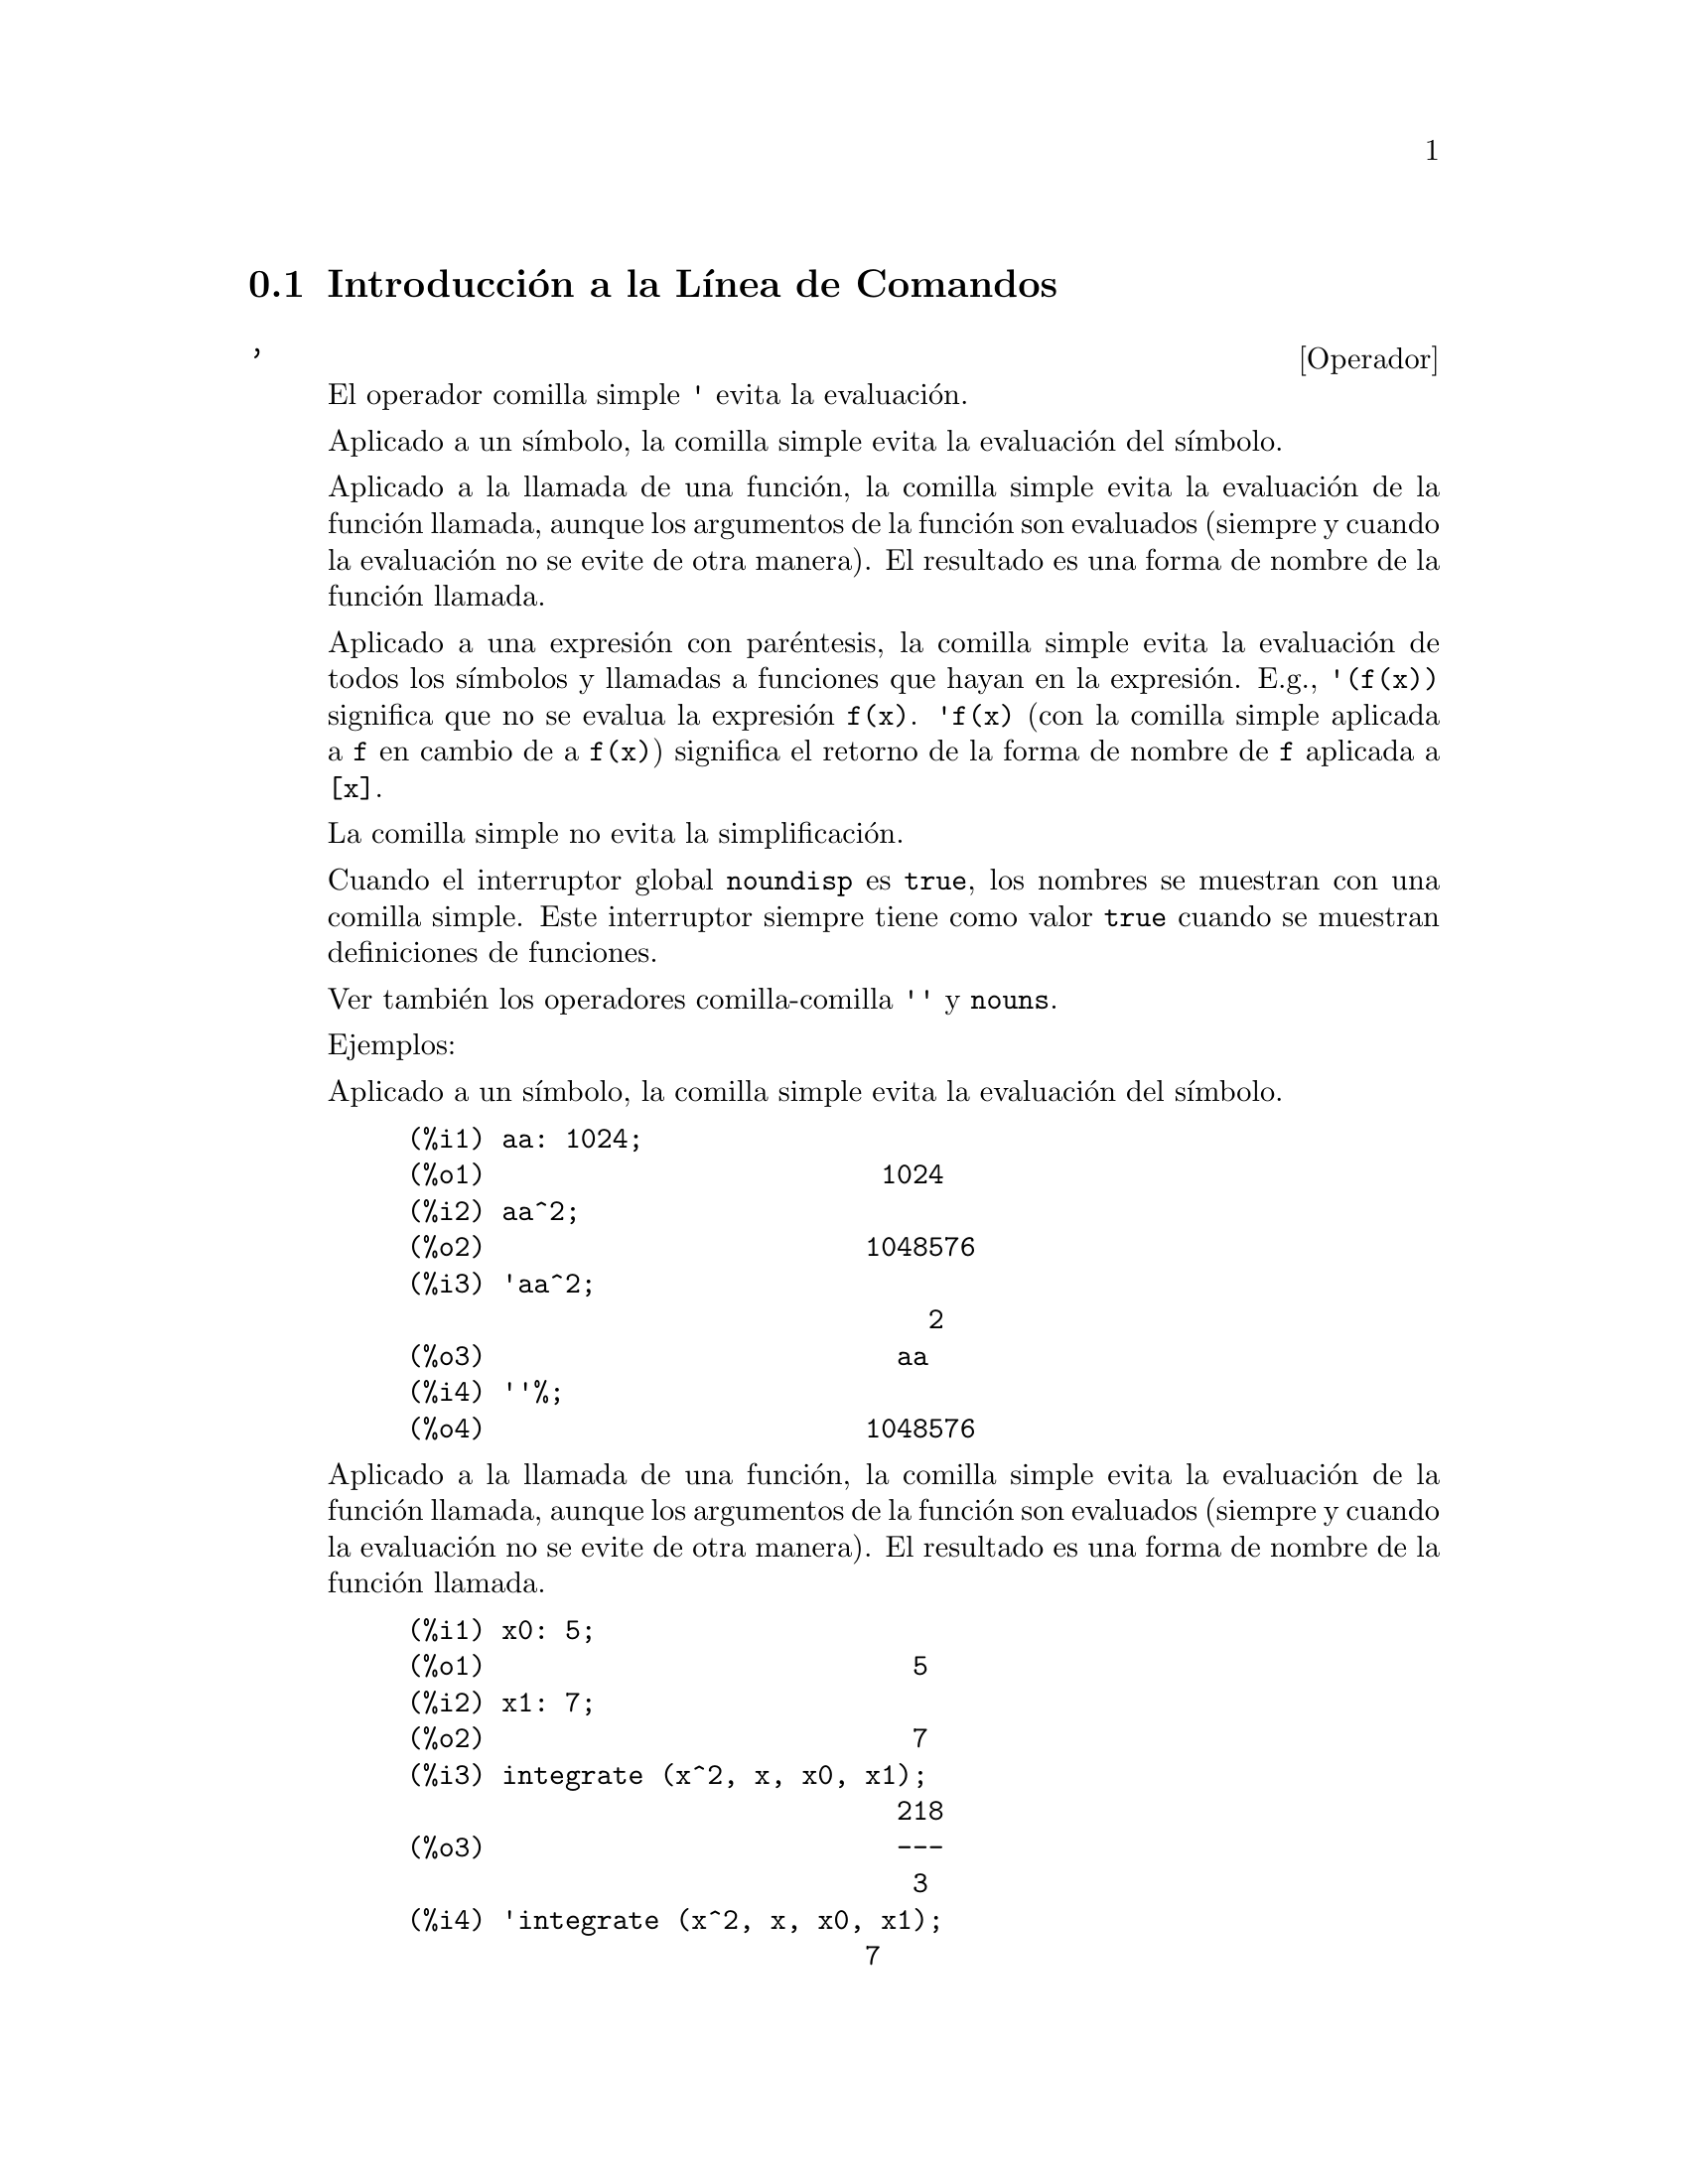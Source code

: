 @c english version 1.43
@menu
* Introducci@'on a la L@'{@dotless{i}}nea de Comandos::  
* Definiciones para  la L@'{@dotless{i}}nea de Comandos::  
@end menu

@node Introducci@'on a la L@'{@dotless{i}}nea de Comandos, Definiciones para la L@'{@dotless{i}}nea de Comandos, L@'{@dotless{i}}nea de Comandos, L@'{@dotless{i}}nea de Comandos

@section Introducci@'on a la L@'{@dotless{i}}nea de Comandos

@c NEEDS EXAMPLES
@c THIS ITEM IS VERY IMPORTANT !!

@deffn {Operador} '
@ifinfo
@fnindex Operador comilla
@end ifinfo
El operador comilla simple @code{'} evita la evaluaci@'on. 

Aplicado a un s@'{@dotless{i}}mbolo, 
la comilla simple evita la evaluaci@'on del s@'{@dotless{i}}mbolo. 

Aplicado a la llamada de una funci@'on,
la comilla simple evita la evaluaci@'on de la funci@'on llamada,
aunque los argumentos de la funci@'on son evaluados (siempre y cuando 
la evaluaci@'on no se evite de otra manera). 
El resultado es una forma de nombre de la funci@'on llamada.  

Aplicado a una expresi@'on con par@'entesis, 
la comilla simple evita la evaluaci@'on de todos los s@'{@dotless{i}}mbolos y llamadas a funciones que hayan en la expresi@'on. 
@c DUNNO IF THESE EXAMPLES ARE STILL NEEDED -- COVERED BY ITEMS UNDER "Examples"
E.g., @code{'(f(x))} significa que no se evalua la expresi@'on @code{f(x)}. 
@code{'f(x)} (con la comilla simple aplicada a @code{f} en cambio de a @code{f(x)})
significa el retorno de la forma de nombre de @code{f} aplicada a @code{[x]}. 

La comilla simple no evita la simplificaci@'on. 

Cuando el interruptor global @code{noundisp} es @code{true}, 
los nombres se muestran con una comilla simple. 
Este interruptor siempre tiene como valor @code{true} cuando 
se muestran definiciones de funciones. 

Ver tambi@'en los operadores comilla-comilla @code{''} y @code{nouns}. 

Ejemplos:

Aplicado a un s@'{@dotless{i}}mbolo, 
la comilla simple evita la evaluaci@'on del s@'{@dotless{i}}mbolo. 

@c ===beg===
@c aa: 1024;
@c aa^2;
@c 'aa^2;
@c ''%;
@c ===end===
@example
(%i1) aa: 1024;
(%o1)                         1024
(%i2) aa^2;
(%o2)                        1048576
(%i3) 'aa^2;
                                 2
(%o3)                          aa
(%i4) ''%;
(%o4)                        1048576
@end example

Aplicado a la llamada de una funci@'on,
la comilla simple evita la evaluaci@'on de la funci@'on llamada,
aunque los argumentos de la funci@'on son evaluados (siempre y cuando 
la evaluaci@'on no se evite de otra manera). 
El resultado es una forma de nombre de la funci@'on llamada.  

@c ===beg===
@c x0: 5;
@c x1: 7;
@c integrate (x^2, x, x0, x1);
@c 'integrate (x^2, x, x0, x1);
@c %, nouns;
@c ===end===
@example
(%i1) x0: 5;
(%o1)                           5
(%i2) x1: 7;
(%o2)                           7
(%i3) integrate (x^2, x, x0, x1);
                               218
(%o3)                          ---
                                3
(%i4) 'integrate (x^2, x, x0, x1);
                             7
                            /
                            [   2
(%o4)                       I  x  dx
                            ]
                            /
                             5
(%i5) %, nouns;
                               218
(%o5)                          ---
                                3
@end example

Aplicado a una expresi@'on con par@'entesis, 
la comilla simple evita la evaluaci@'on de todos los s@'{@dotless{i}}mbolos y llamadas a funciones que hayan en la expresi@'on. 

@c ===beg===
@c aa: 1024;
@c bb: 19;
@c sqrt(aa) + bb;
@c '(sqrt(aa) + bb);
@c ''%;
@c ===end===
@example
(%i1) aa: 1024;
(%o1)                         1024
(%i2) bb: 19;
(%o2)                          19
(%i3) sqrt(aa) + bb;
(%o3)                          51
(%i4) '(sqrt(aa) + bb);
(%o4)                     bb + sqrt(aa)
(%i5) ''%;
(%o5)                          51
@end example

La comilla simple no evita la simplificaci@'on. 

@c ===beg===
@c sin (17 * %pi) + cos (17 * %pi);
@c '(sin (17 * %pi) + cos (17 * %pi));
@c ===end===
@example
(%i1) sin (17 * %pi) + cos (17 * %pi);
(%o1)                          - 1
(%i2) '(sin (17 * %pi) + cos (17 * %pi));
(%o2)                          - 1
@end example

@end deffn

@deffn {Operador} "
@ifinfo
@fnindex Operador comilla-comilla
@end ifinfo
El operador comilla-comilla @code{'@w{}'} (dos comillas simples) modifica la evaluaci@'on
en las expresiones de entrada.

Aplicado a cualquier expresi@'on general @var{expr}, las dos comillas simples hacen que
el valor de @var{expr} sea sustituido por @var{expr} en la expresi@'on de entrada.

Aplicado al operador de una expresi@'on, el operador comilla-comilla hace que el operador
pase de ser un nombre a ser un verbo, a menos que ya sea un verbo.

El operador comilla-comilla es aplicado por el analizador sint@'actico de entrada;
no se almacena como una parte de la expresi@'on de entrada analizada.
Este operador se aplica siempre tan pronto como es detectado y no puede ser comentado con
una comilla simple. De esta manera, el operador comilla-comilla provoca la evaluaci@'on de
una expresi@'on cuando @'esta no estaba previsto que fuese evaluada, como en la
definici@'on de funciones, expresiones lambda y expresiones comentadas con una comilla simple
@code{'}.

El operador comilla-comilla es reconocido tanto por @code{batch} como por @code{load}.

V@'eanse tambi@'en el operador comilla simple @code{'} y @code{nouns}.

Ejemplos:

Aplicado a cualquier expresi@'on general @var{expr}, las dos comillas simples hacen que
el valor de @var{expr} sea sustituido por @var{expr} en la expresi@'on de entrada.

@c ===beg===
@c expand ((a + b)^3);
@c [_, ''_];
@c [%i1, ''%i1];
@c [aa : cc, bb : dd, cc : 17, dd : 29];
@c foo_1 (x) := aa - bb * x;
@c foo_1 (10);
@c ''%;
@c ''(foo_1 (10));
@c foo_2 (x) := ''aa - ''bb * x;
@c foo_2 (10);
@c [x0 : x1, x1 : x2, x2 : x3];
@c x0;
@c ''x0;
@c '' ''x0;
@c ===end===
@example
(%i1) expand ((a + b)^3);
                     3        2      2      3
(%o1)               b  + 3 a b  + 3 a  b + a
(%i2) [_, ''_];
                         3    3        2      2      3
(%o2)     [expand((b + a) ), b  + 3 a b  + 3 a  b + a ]
(%i3) [%i1, ''%i1];
                         3    3        2      2      3
(%o3)     [expand((b + a) ), b  + 3 a b  + 3 a  b + a ]
(%i4) [aa : cc, bb : dd, cc : 17, dd : 29];
(%o4)                   [cc, dd, 17, 29]
(%i5) foo_1 (x) := aa - bb * x;
(%o5)                 foo_1(x) := aa - bb x
(%i6) foo_1 (10);
(%o6)                      cc - 10 dd
(%i7) ''%;
(%o7)                         - 273
(%i8) ''(foo_1 (10));
(%o8)                         - 273
(%i9) foo_2 (x) := ''aa - ''bb * x;
(%o9)                 foo_2(x) := cc - dd x
(%i10) foo_2 (10);
(%o10)                        - 273
(%i11) [x0 : x1, x1 : x2, x2 : x3];
(%o11)                    [x1, x2, x3]
(%i12) x0;
(%o12)                         x1
(%i13) ''x0;
(%o13)                         x2
(%i14) '' ''x0;
(%o14)                         x3
@end example

Aplicado al operador de una expresi@'on, el operador comilla-comilla hace que el operador
pase de ser un nombre a ser un verbo, a menos que ya sea un verbo.

@c ===beg==
@c sin (1);
@c ''sin (1);
@c declare (foo, noun);
@c foo (x) := x - 1729;
@c foo (100);
@c ''foo (100);
@c ===end==
@example
(%i1) sin (1);
(%o1)                        sin(1)
(%i2) ''sin (1);
(%o2)                    0.8414709848079
(%i3) declare (foo, noun);
(%o3)                         done
(%i4) foo (x) := x - 1729;
(%o4)                 ''foo(x) := x - 1729
(%i5) foo (100);
(%o5)                       foo(100)
(%i6) ''foo (100);
(%o6)                        - 1629
@end example

El operador comilla-comilla es aplicado por el analizador sint@'actico de entrada;
no se almacena como una parte de la expresi@'on de entrada analizada.

@c ===beg===
@c [aa : bb, cc : dd, bb : 1234, dd : 5678];
@c aa + cc;
@c display (_, op (_), args (_));
@c ''(aa + cc);
@c display (_, op (_), args (_));
@c ===end===
@example
(%i1) [aa : bb, cc : dd, bb : 1234, dd : 5678];
(%o1)                 [bb, dd, 1234, 5678]
(%i2) aa + cc;
(%o2)                        dd + bb
(%i3) display (_, op (_), args (_));
                           _ = cc + aa

                         op(cc + aa) = +

                    args(cc + aa) = [cc, aa]

(%o3)                         done
(%i4) ''(aa + cc);
(%o4)                         6912
(%i5) display (_, op (_), args (_));
                           _ = dd + bb

                         op(dd + bb) = +

                    args(dd + bb) = [dd, bb]

(%o5)                         done
@end example

El operador comilla-comilla provoca la evaluaci@'on de
una expresi@'on cuando @'esta no estaba previsto que fuese evaluada, como en la
definici@'on de funciones, expresiones lambda y expresiones comentadas con una comilla simple
@code{'}.

@c ===beg===
@c foo_1a (x) := ''(integrate (log (x), x));
@c foo_1b (x) := integrate (log (x), x);
@c dispfun (foo_1a, foo_1b);
@c integrate (log (x), x);
@c foo_2a (x) := ''%;
@c foo_2b (x) := %;
@c dispfun (foo_2a, foo_2b);
@c F : lambda ([u], diff (sin (u), u));
@c G : lambda ([u], ''(diff (sin (u), u)));
@c '(sum (a[k], k, 1, 3) + sum (b[k], k, 1, 3));
@c '(''(sum (a[k], k, 1, 3)) + ''(sum (b[k], k, 1, 3)));
@c ===end===
@example
(%i1) foo_1a (x) := ''(integrate (log (x), x));
(%o1)               foo_1a(x) := x log(x) - x
(%i2) foo_1b (x) := integrate (log (x), x);
(%o2)           foo_1b(x) := integrate(log(x), x)
(%i3) dispfun (foo_1a, foo_1b);
(%t3)               foo_1a(x) := x log(x) - x

(%t4)           foo_1b(x) := integrate(log(x), x)

(%o4)                      [%t3, %t4]
(%i4) integrate (log (x), x);
(%o4)                     x log(x) - x
(%i5) foo_2a (x) := ''%;
(%o5)               foo_2a(x) := x log(x) - x
(%i6) foo_2b (x) := %;
(%o6)                    foo_2b(x) := %
(%i7) dispfun (foo_2a, foo_2b);
(%t7)               foo_2a(x) := x log(x) - x

(%t8)                    foo_2b(x) := %

(%o8)                      [%t7, %t8]
(%i8) F : lambda ([u], diff (sin (u), u));
(%o8)             lambda([u], diff(sin(u), u))
(%i9) G : lambda ([u], ''(diff (sin (u), u)));
(%o9)                  lambda([u], cos(u))
(%i10) '(sum (a[k], k, 1, 3) + sum (b[k], k, 1, 3));
(%o10)         sum(b , k, 1, 3) + sum(a , k, 1, 3)
                    k                  k
(%i11) '(''(sum (a[k], k, 1, 3)) + ''(sum (b[k], k, 1, 3)));
(%o11)             b  + a  + b  + a  + b  + a
                    3    3    2    2    1    1
@end example

@end deffn

@node Definiciones para la L@'{@dotless{i}}nea de Comandos,  , Introducci@'on a la L@'{@dotless{i}}nea de Comandos, L@'{@dotless{i}}nea de Comandos

@section Definiciones para la L@'{@dotless{i}}nea de Comandos

@c NEEDS WORK, ESPECIALLY EXAMPLES
@deffn {Funci@'on} alias (@var{new_name_1}, @var{old_name_1}, ..., @var{new_name_n}, @var{old_name_n})
provee un nombre
alternativo para una (bien sea definida por el usuario o por el sistema) funci@'on, variable, arreglo, etc. 
Cualquier n@'umero par de argumentos puede ser usado. 

@end deffn

@defvr {Variable opcional} debugmode
Valor por defecto: @code{false}

Cuando en Maxima ocurre un error, Maxima inicializar@'a el depurador si @code{debugmode} tiene el valor @code{true}. 
El usuario puede ingresar comandos para examinar la pila de llamadas, los puntos de interrupci@'on; en pocas palabras ir a trav@'es del c@'odigo de Maxima. Vea @code{debugging} para una lista de los comandos del depurador.  

Habilitando @code{debugmode} no se capturar@'an los errores tipo Lisp. 

@c DO WE WANT TO SAY MORE ABOUT DEBUGGING LISP ERRORS ???
@c I'M NOT CONVINCED WE WANT TO OPEN THAT CAN OF WORMS !!!

@end defvr

@c NEEDS CLARIFICATION
@c VERY IMPORTANT !!

@deffn {Funci@'on} ev (@var{expr}, @var{arg_1}, ..., @var{arg_n})
Evalua la expresi@'on @var{expr} en el entorno especificado
por los argumentos @var{arg_1}, ..., @var{arg_n}.
Los argumentos son interruptores (Variables Booleanas), variables de
asignaci@'on, ecuaciones y funciones. 
@code{ev} retorna el resultado (otra expresi@'on) de la evaluaci@'on. 

La evaluaci@'on se realiza por etapas, como sigue: 

@enumerate
@item
Primero se configura el entorno de acuerdo a los argumentos los
cuales pueden ser algunos o todos de la siguiente lista:  

@itemize @bullet
@item
@code{simp} causa que @var{expr} sea simplificada sin importar el valor de la variable interruptor @code{simp} la cual inhibe la simplificaci@'on cuando su valor es @code{false}. 
@item
@code{noeval} suprime la fase de evaluaci@'on de @code{ev} (Vea el paso (4) m@'as adelante). 
Esto es muy @'util en conjunci@'on con otras variables interruptor y causan en @var{expr} que sea resimplificada sin ser reevaluada. 
@item
@code{nouns} causa que la evaluaci@'on de las formas de nombre
(t@'{@dotless{i}}picamente funciones sin evaluar tales como @code{'integrate} or @code{'diff}) en @code{expr}. 
@item
@code{expand} causa expansi@'on. 
@item
@code{expand (@var{m}, @var{n})} causa expansi@'on, asignando los valores de @code{maxposex} y
@code{maxnegex} a @var{m} y @var{n}, respectivamente.
@item
@code{detout} hace que cualesquiera matrices inversas calculadas en @var{expr} conserven su determinante fuera de la inversa, en vez de que divida a cada elemento.  
@item
@code{diif} realiza todas las diferenciaciones indicadas en @var{expr}. 
@item
@code{derivlist (@var{x}, @var{y}, @var{z}, ...)} realiza s@'olo las diferenciaciones con respecto a las variables indicadas. 
@item
@code{float} provoca la conversi@'on de los n@'umeros racionales no-enteros a n@'umeros decimales de coma flotante. 
@item
@code{numer} causa que algunas funciones matem@'aticas (incluyendo potenciaci@'on) con argumentos num@'ericos sean evaluados como punto flotante. Esto causa que las variables en @var{expr} las cuales hayan sido declaradas como variables num@'ericas sean reemplazadas por sus respectivos valores. Esto tambi@'en configura la variable interruptor @code{float} a @code{true}. 
@item
@code{pred} provoca la evaluaci@'on de los predicados (expresiones las cuales se evaluan a @code{true} o @code{false}). 
@item
@code{eval} provoca una post-evaluaci@'on extra de @var{expr} (v@'ease el paso (5) m@'as adelante), pudiendo aparecer
@code{eval} varias veces; por cada aparici@'on de @code{eval}, la expresi@'on es reevaluada.
@item
@code{A}, donde @code{A} es un @'atomo declarado como una variable de tipo interruptor, (Vea @code{evflag})
causa que @code{A} tenga como valor @code{true} durante 
la evaluaci@'on de @var{expr}.  
@item
@code{V: expresion} (o alternativamente @code{V=expresion}) causa que 
@code{V} tenga el valor de @code{expresion} durante la evaluaci@'on
de @var{expr}. Notese que si @code{V} es una opci@'on Maxima, entonces
@code{expresion} se usa como su valor durante la evaluaci@'on de
@var{expr}. Si m@'as de un argumento de @code{ev} es de este 
tipo entonces el v@'{@dotless{i}}nculo se hace en paralelo. Si @code{V} es una
expresi@'on no at@'omica entonces se hace una sustituci@'on m@'as que 
un v@'{@dotless{i}}nculo.
@item
@code{F} donde @code{F}, un nombre de funci@'on, ha sido declarado para 
ser una funci@'on de evaluaci@'on (Vea @code{evfun}) causa que
@code{F} sea aplicada a @var{expr}. 
@item
Cualquier otro nombre de funci@'on (e.g., @code{sum}) causa la evaluaci@'on de las ocurrencias de esos nombres en @code{expr} como si ellos fueran
verbos. 
@item
En adici@'on de que una funci@'on ocurra en @var{expr} (digamos @code{F(x)}) puede ser definida localmente para el prop@'osito de esta evaluaci@'on 
de @var{expr} pasando @code{F(x) := expresion} como un argumento a
@code{ev}. 
@item
Si un @'atomo no mencionado anteriormente o una variable o expresi@'on 
con sub@'{@dotless{i}}ndices fueran pasadas como un argumento, esta es evaluada y
si el resultado es una ecuaci@'on o una asignaci@'on entonces el 
v@'{@dotless{i}}nculo o sustituci@'on se llevar@'a a cabo. Si el resultado es una
lista entonces los miembros de la lista tratados como si ellos fueran
argumentos adicionales pasados a @code{ev}. Esto permite que una
lista de argumentos sea pasada (e.g., @code{[X=1, Y=A**2]}) o una lista
de nombres de ecuaciones (e.g., @code{[%t1, %t2]} donde @code{%t1} y
@code{%t2} son ecuaciones) tal como lo que es retornado por 
@code{solve}. 
@end itemize

Los argumentos de @code{ev} pueden ser pasados en cualquier orden con excepci@'on de la sustituci@'on de ecuaciones las cuales son manipuladas en 
secuencia, de izquierda a derecha y las funciones de evaluaci@'on las 
cuales son compuestas, e.g., @code{ev (@var{expr}, ratsimp, realpart)}
es manipulada como @code{realpart (ratsimp (@var{expr}))}. 

Los interruptores @code{simp}, @code{numer}, @code{float} y @code{pred} 
pueden tambi@'en ser configurados localmente en una sentencia block, o
globalmente en Maxima para que su efecto permanezca hasta que
sean reconfiguradas.   

Si @var{expr} es una Expresi@'on Racional Can@'onica (CRE, por sus siglas en ingl@'es), entonces la expresi@'on retornada por @code{ev} es tambi@'en 
de tipo CRE, siempre que los interruptores @code{numer} y @code{float} no sean @code{true}. 

@item
Durante el paso (1), se fabrica una lista de las variables que no contienen sub@'{@dotless{i}}ndices que aparecen en el lado izquierdo de las ecuaciones en los
argumentos o en el valor de algunos argumentos si el valor es una ecuaci@'on. Las variables (variables que contienen sub@'{@dotless{i}}ndices las cuales no tienen asociado un arreglo de funciones como tambi@'en las variables que no contienen sub@'{@dotless{i}}ndices) en la expresi@'on @var{expr} son reemplazadas por sus valores globales, excepto por aquellos que aparezcan en esa lista. 
Usualmente, @var{expr} es s@'olo una etiqueta o un @code{%} 
(como en @code{%i2} en el ejemplo de m@'as abajo) as@'{@dotless{i}} que 
este paso simplemente recupera la expresi@'on a la que hace referencia 
la etiqueta y as@'{@dotless{i}} @code{ev} puede trabajarla. 

@item
Si algunas sustituciones son indicadas por los argumentos, ellas
ser@'an llevadas a cabo ahora. 

@item
La expresi@'on resultante es tambi@'en reevaluada (a menos que uno de 
los argumentos fuese @code{noeval}) y simplificada de acuerdo a los 
argumentos. Notese que cualquier llamada a una funci@'on en @var{expr} 
ser@'a llevada a cabo despu@'es de que las variables sean evaluadas 
en ella y que @code{ev(F(x))} pueda comportarse como @code{F(ev(x))}. 

@item
Por cada aparici@'on de @code{eval} en los argumentos, se repetir@'an los pasos (3) y (4).
@end enumerate

Ejemplos

@example
(%i1) sin(x) + cos(y) + (w+1)^2 + 'diff (sin(w), w);
                                     d                    2
(%o1)              cos(y) + sin(x) + -- (sin(w)) + (w + 1)
                                     dw
(%i2) ev (%, sin, expand, diff, x=2, y=1);
                          2
(%o2)           cos(w) + w  + 2 w + cos(1) + 1.909297426825682
@end example

Una sintaxis alternativa de alto nivel ha sido proveida para @code{ev}, 
por medio de la cual uno puede escribir solamente sus argumentos, sin 
el comando @code{ev()}. Esto es, una forma sencilla de escritura:

@example
@var{expr}, @var{arg_1}, ..., @var{arg_n}
@end example

Esto no es permitido como parte de otra 
expresi@'on , e.g., en funciones, sentencias block, etc. 

N@'otese el proceso de v@'{@dotless{i}}nculo en paralelo en el siguiente ejemplo:

@example
(%i3) programmode: false;
(%o3)                                false
(%i4) x+y, x: a+y, y: 2;
(%o4)                              y + a + 2
(%i5) 2*x - 3*y = 3$
(%i6) -3*x + 2*y = -4$
(%i7) solve ([%o5, %o6]);
Soluci@'on

                                          1
(%t7)                               y = - -
                                          5

                                         6
(%t8)                                x = -
                                         5
(%o8)                            [[%t7, %t8]]
(%i8) %o6, %o8;
(%o8)                              - 4 = - 4
(%i9) x + 1/x > gamma (1/2);
                                   1
(%o9)                          x + - > sqrt(%pi)
                                   x
(%i10) %, numer, x=1/2;
(%o10)                      2.5 > 1.772453850905516
(%i11) %, pred;
(%o11)                               true
@end example

@end deffn



@defvr {Propiedad} evflag
Cuando un s@'{@dotless{i}}mbolo @var{x} goza de la propiedad @code{evflag},
las expresiones @code{ev(@var{expr}, @var{x})} y @code{@var{expr}, @var{x}}
(en modo interactivo) equivalen a @code{ev(@var{expr}, @var{x} = true)}.
Esto es, a @var{x} se le asigna @code{true} al tiempo que se eval@'ua @var{expr}.

La expresi@'on @code{declare(@var{x}, evflag)} dota a la variable @var{x}
de la propiedad @code{evflag}.

Los interruptores que tienen la propiedad @code{evflag} son: 

@c FOLLOWING LIST CONSTRUCTED FROM LIST UNDER (prog1 '(evflag properties) ...)
@c NEAR LINE 2649 OF mlisp.lisp AT PRESENT (2004/11).
@code{algebraic},
@code{cauchysum},
@code{demoivre},
@code{dotscrules},
@code{%emode},
@code{%enumer},
@code{exponentialize},
@code{exptisolate},
@code{factorflag},
@code{float},
@code{halfangles},
@code{infeval},
@code{isolate_wrt_times},
@code{keepfloat},
@code{letrat},
@code{listarith},
@code{logabs},
@code{logarc},
@code{logexpand},
@code{lognegint},
@code{lognumer},
@code{m1pbranch},
@code{numer_pbranch},
@code{programmode},
@code{radexpand},
@code{ratalgdenom},
@code{ratfac},
@code{ratmx},
@code{ratsimpexpons},
@code{simp},
@code{simpsum},
@code{sumexpand}, y
@code{trigexpand}.

Ejemplos:

@c ===beg===
@c sin (1/2);
@c sin (1/2), float;
@c sin (1/2), float=true;
@c simp : false;
@c 1 + 1;
@c 1 + 1, simp;
@c simp : true;
@c sum (1/k^2, k, 1, inf);
@c sum (1/k^2, k, 1, inf), simpsum;
@c declare (aa, evflag);
@c if aa = true then YES else NO;
@c if aa = true then YES else NO, aa;
@c ===end===
@example
(%i1) sin (1/2);
                                 1
(%o1)                        sin(-)
                                 2
(%i2) sin (1/2), float;
(%o2)                   0.479425538604203
(%i3) sin (1/2), float=true;
(%o3)                   0.479425538604203
(%i4) simp : false;
(%o4)                         false
(%i5) 1 + 1;
(%o5)                         1 + 1
(%i6) 1 + 1, simp;
(%o6)                           2
(%i7) simp : true;
(%o7)                         true
(%i8) sum (1/k^2, k, 1, inf);
                            inf
                            ====
                            \     1
(%o8)                        >    --
                            /      2
                            ====  k
                            k = 1
(%i9) sum (1/k^2, k, 1, inf), simpsum;
                                 2
                              %pi
(%o9)                         ----
                               6
(%i10) declare (aa, evflag);
(%o10)                        done
(%i11) if aa = true then YES else NO;
(%o11)                         NO
(%i12) if aa = true then YES else NO, aa;
(%o12)                         YES
@end example
 
@end defvr

@defvr {Propiedad} evfun
Cuando la funci@'on @var{F} goza de la propiedad @code{evfun},
las expresiones @code{ev(@var{expr}, @var{F})} y @code{@var{expr}, @var{F}}
(en modo interactivo) equivalen a @code{@var{F}(ev(@var{expr}))}.

Si se especifican dos o m@'as funciones, @var{F}, @var{G}, etc., como poseedoras 
de la propiedad @code{evfun}, @'estas se aplican en el mismo orden en el que han sido 
especificadas como tales.

La expresi@'on @code{declare(@var{F}, evfun)} dota a la funci@'on  @var{F}
de la propiedad @code{evfun}.

Las funciones que tienen la propiedad @code{evfun} por defecto son: 

@c FOLLOWING LIST CONSTRUCTED FROM LIST UNDER (prog1 '(evfun properties) ...)
@c NEAR LINE 2643 IN mlisp.lisp AT PRESENT (2004/11).
@code{bfloat},
@code{factor},
@code{fullratsimp},
@code{logcontract},
@code{polarform},
@code{radcan},
@code{ratexpand},
@code{ratsimp},
@code{rectform},
@code{rootscontract},
@code{trigexpand}, y
@code{trigreduce}.

Ejemplos:

@c ===beg===
@c x^3 - 1;
@c x^3 - 1, factor;
@c factor (x^3 - 1);
@c cos(4 * x) / sin(x)^4;
@c cos(4 * x) / sin(x)^4, trigexpand;
@c cos(4 * x) / sin(x)^4, trigexpand, ratexpand;
@c ratexpand (trigexpand (cos(4 * x) / sin(x)^4));
@c declare ([F, G], evfun);
@c (aa : bb, bb : cc, cc : dd);
@c aa;
@c aa, F;
@c F (aa);
@c F (ev (aa));
@c aa, F, G;
@c G (F (ev (aa)));
@c ===end===
@example
(%i1) x^3 - 1;
                              3
(%o1)                        x  - 1
(%i2) x^3 - 1, factor;
                                2
(%o2)                 (x - 1) (x  + x + 1)
(%i3) factor (x^3 - 1);
                                2
(%o3)                 (x - 1) (x  + x + 1)
(%i4) cos(4 * x) / sin(x)^4;
                            cos(4 x)
(%o4)                       --------
                               4
                            sin (x)
(%i5) cos(4 * x) / sin(x)^4, trigexpand;
                 4           2       2         4
              sin (x) - 6 cos (x) sin (x) + cos (x)
(%o5)         -------------------------------------
                                4
                             sin (x)
(%i6) cos(4 * x) / sin(x)^4, trigexpand, ratexpand;
                           2         4
                      6 cos (x)   cos (x)
(%o6)               - --------- + ------- + 1
                          2          4
                       sin (x)    sin (x)
(%i7) ratexpand (trigexpand (cos(4 * x) / sin(x)^4));
                           2         4
                      6 cos (x)   cos (x)
(%o7)               - --------- + ------- + 1
                          2          4
                       sin (x)    sin (x)
(%i8) declare ([F, G], evfun);
(%o8)                         done
(%i9) (aa : bb, bb : cc, cc : dd);
(%o9)                          dd
(%i10) aa;
(%o10)                         bb
(%i11) aa, F;
(%o11)                        F(cc)
(%i12) F (aa);
(%o12)                        F(bb)
(%i13) F (ev (aa));
(%o13)                        F(cc)
(%i14) aa, F, G;
(%o14)                      G(F(cc))
(%i15) G (F (ev (aa)));
(%o15)                      G(F(cc))
@end example
 
@end defvr

@c NEEDS WORK
@defvr {Variable opcional} infeval
Habilita el modo de "evaluaci@'on infinita". @code{ev} repetidamente 
evalua una expresi@'on hasta que se interrumpa la acci@'on. Para prevenir
que una variable, digamos @code{X}, sea evaluada sin parar en este modo, 
simplemente incluya @code{X='X} como argumento de @code{ev}. 
Esta claro que expresiones como: @code{ev (X, X=X+1, infeval)} generar@'an un bucle infinito.
@end defvr

@c REVIEW FOR ACCURACY AND COMPLETENESS
@c THIS ITEM IS VERY IMPORTANT !!
@c NEEDS EXAMPLES
@deffn {Funci@'on} kill (@var{a_1}, ..., @var{a_n})
@deffnx {Funci@'on} kill (labels)
@deffnx {Funci@'on} kill (inlabels, outlabels, linelabels)
@deffnx {Funci@'on} kill (@var{n})
@deffnx {Funci@'on} kill ([@var{m}, @var{n}])
@deffnx {Funci@'on} kill (values, functions, arrays, ...)
@deffnx {Funci@'on} kill (all)
@deffnx {Funci@'on} kill (allbut (@var{a_1}, ..., @var{a_n}))
Elimina todas las asignaciones (valor, funci@'on, arreglo o regla) hechas a los
argumentos @var{a_1}, ..., @var{a_n}.
Un argumento @var{a_k} puede ser un s@'{@dotless{i}}mbolo o el elemento
de un array. Si @var{a_k} es elemento de un array, @code{kill} elimina la
asignaci@'on hecha a este elemento sin afectar al resto del array.

Se reconocen varios argumentos especiales. 
Se pueden combinar diferentes clases de argumentos, 
como por ejemplo, @code{kill (inlabels, functions, allbut (foo, bar))}.

La instrucci@'on @code{kill (labels)} borra todas las asignaciones asociadas
a las etiquetas de entrada, de salida e intermedias creadas hasta el
momento. La instrucci@'on @code{kill (inlabels)} elimina @'unicamente
las asignaciones de las etiquetas de entrada que comienzan con el
valor actual de @code{inchar}. Del mismo modo, @code{kill (outlabels)}
elimina @'unicamente las asignaciones de las etiquetas de salida
que comienzan con el valor actual de @code{outchar}. Finalmente,
@code{kill (linelabels)} elimina @'unicamente las asignaciones
las asignaciones de las etiquetas de las expresiones intermedias
que comienzan con el valor actual de @code{linechar}.

La instrucci@'on @code{kill (@var{n})}, siendo @var{n} un entero,
elimina las asignaciones de las @'ultimas @var{n} etiquetas, tanto
de entrada como de salida.

La instrucci@'on @code{kill ([@var{m}, @var{n}])} elimina las asignaciones
hechas a las etiquetas de entrada y salida desde la @var{m} hasta la@var{n}.

La instrucci@'on @code{kill (@var{infolist})}, siendo @var{infolist} 
cualquier elemento de @code{infolists} (como @code{values}, @code{functions} 
o @code{arrays}), elimina todas las asignaciones hechas a los elementos de
@var{infolist}. V@'ease tambi@'en @code{infolists}.

La instrucci@'on @code{kill (all)} elimina todas las asignaciones de
todas las variables, pero no reinicia las variables globales a sus
valores por defecto. V@'ease tambi@'en @code{reset}.

La instrucci@'on @code{kill (allbut (@var{a_1}, ..., @var{a_n}))}
elimina las asignaciones hechas a todas las variables,
excepto a @var{a_1}, ..., @var{a_n}; la instrucci@'on
@code{kill (allbut (@var{infolist}))} elimina todas las asignaciones,
excepto las de los elementos de @var{infolist}, pudiendo ser @var{infolist}
igual a @code{values}, @code{functions}, @code{arrays}, etc.

La memoria reservada para una asignaci@'on no se libera hasta que
no se vac@'{@dotless{i}}en todos los s@'{@dotless{i}}mbolos
asociados con esta asignaci@'on; por ejemplo, para liberar la memoria
del valor de un s@'{@dotless{i}}mbolo es necesario eliminar tanto
la asignaci@'on de la etiqueta de salida que muestra el resultado,
como la del propio s@'{@dotless{i}}mbolo.

La funci@'on @code{kill} no evalua sus argumentos. 
El operador comilla-comilla, @code{'@w{}'}, obliga a que se realice la evaluaci@'on.

La llamada @code{kill (@var{symbol})} elimina todas las propiedades de @var{symbol}.
Por el contrario, @code{remvalue}, @code{remfunction}, @code{remarray} y @code{remrule}
eliminan propiedades espec@'{@dotless{i}}ficas. 

@code{kill} siempre devuelve @code{done}, incluso cuando alguno de sus 
argumento carec@'{@dotless{i}}a de asignaci@'on previa. 

@end deffn

@deffn {Funci@'on} labels (@var{symbol})
@deffnx {Variable del sistema} labels
Retorna la lista de etiquetas de entrada, salida o de expresiones intermedias las cuales empiezan con @var{symbol}. 
T@'{@dotless{i}}picamente @var{symbol} es el valor de las variables @code{inchar}, @code{outchar} o @code{linechar}. 
El caract@'er de etiqueta puede ser pasado con o sin signo de porcentaje, 
as@'{@dotless{i}}, por ejemplo, @code{i} y @code{%i} producen el mismo resultado.  

Si ninguna etiqueta empieza con @var{symbol}, @code{labels} retorna a una
lista vac@'{@dotless{i}}a. 

La funci@'on @code{labels} no evalua su argumento.
El operador comilla-comilla, @code{'@w{}'}, obliga a que se realice la evaluaci@'on.
Por ejemplo, 
@code{labels (''inchar)} devuelve las etiquetas de entrada que empiezan con el caract@'er de etiqueta de entrada actual. 

La variable @code{labels} es una lista de las etiquetas de entrada, salida y expresiones intermedias, incluyendo todas las etiquetas anteriores en el caso de que @code{inchar}, @code{outchar} o @code{linechar} hayan sido redefinidas. 

Por defecto, Maxima muestra el resultado de cada expresi@'on introducida por el usuario, asignando al resultado una etiqueta de salida. 
La salida (es decir el resultado) puede ser suprimida terminando la expresi@'on de entrada con un @code{$} (signo de d@'olar) en vez de un @code{;} (punto y coma). 
En este caso, se crea la etiqueta de salida y se le asigna el resultado, aunque @'este no se muestre; a@'un as@'{@dotless{i}}, la etiqueta puede ser referenciada de la misma forma que se hace con aqu@'ellas cuyos resultados s@'{@dotless{i}} son muestrados.

V@'eanse tambi@'en: @code{%}, @code{%%} y @code{%th}. 

Las etiquetas de expresiones intermedias pueden ser generadas por algunas funciones. El interruptor @code{programmode} controla si @code{solve} y algunas otras funciones generan etiquetas de expresiones intermedias en vez de retornar una lista de expresiones. 
Algunas otras funciones, tales como @code{ldisplay}, siempre generan etiquetas de expresiones intermedias. 
 

V@'ease tambi@'en: @code{inchar}, @code{outchar}, @code{linechar} y @code{infolists}.

@end deffn

@c EXPAND; SHOW WHAT HAPPENS WHEN linenum IS ASSIGNED A VALUE
@defvr {Variable del sistema} linenum
El n@'umero de la l@'{@dotless{i}}nea del par de expresiones de entrada y salida actuales. 
@end defvr

@c NEEDS WORK
@defvr {Variable del sistema} myoptions
Valor por defecto: @code{[]}

@code{myoptions} es la lista de todas las opciones que nunca fueron reconfiguradas por el usuario, aunque @'estas hayan sido reconfiguradas a su valor por defecto. 

@end defvr

@defvr {Variable opcional} nolabels
Valor por defecto: @code{false}

Cuando @code{nolabels} vale @code{true},
las etiquetas de entrada y salida 
(@code{%i} y @code{%o}, respectivamente)
son mostradas, pero a @'estas no se les 
asignan los resultados; adem@'as, las etiquetas no se
incorporan a la lista @code{labels}.
Puesto que a las etiquetas no se les asignan resultados, 
el colector de basura puede recuperar la memoria ocupada
por los @'estos.

En el caso contrario, a las etiquetas de entrada y salida se les asignan los resultados correspondientes y son a@~nadidas a la lista @code{labels}.

Las etiquetas de expresiones intermedias (@code{%t}) no se ven afectadas por la variable @code{nolabels};
independientemente de que @code{nolabels} valga @code{true} o @code{false}, a las etiquetas de expresiones intermedias se les asignan siempre valores, adem@'as de ser a@~nadidas a la lista @code{labels}.

V@'eanse tambi@'en @code{batch}, @code{batchload} y @code{labels}. 

@end defvr

@defvr {Variable opcional} optionset
Valor por defecto: @code{false}

Cuando @code{optionset} tiene como valor @code{true}, Maxima imprime un
mensaje cada vez que una opci@'on de Maxima es reconfigurada. Esto es 
muy @'util si el usuario duda con frecuencia de la correctitud de alguna
opci@'on y quiere estar seguro de la variable a la que @'el asign@'o un
valor fue verdaramente una variable opci@'on (o interruptor). 

@end defvr

@deffn {Funci@'on} playback ()
@deffnx {Funci@'on} playback (@var{n})
@deffnx {Funci@'on} playback ([@var{m}, @var{n}])
@deffnx {Funci@'on} playback ([@var{m}])
@deffnx {Funci@'on} playback (input)
@deffnx {Funci@'on} playback (slow)
@deffnx {Funci@'on} playback (time)
@deffnx {Funci@'on} playback (grind)
Muestra las entradas, salidas y expresiones intermedias 
sin recalcularlas. 
@code{playback} s@'olo muestra las expresiones asociadas con etiquetas; 
cualquier otra salida (tal como texto impreso por @code{print} o @code{describe}, o mensajes de error) no es mostrada. 
V@'ease tambi@'en: @code{labels}. 

@code{playback} no evalua sus argumentos. 
El operador comilla-comilla, @code{'@w{}'}, obliga a que se realice la evaluaci@'on.
@code{playback} siempre devuelve @code{done}. 

@code{playback ()} (sin argumentos) muestra todas las entradas, salidas y expresiones intermedias generadas hasta el momento. 
Una expresi@'on de salida es mostrada incluso si @'esta fue suprimida por el caracter de terminaci@'on @code{$}, cuando fue originalmente calculada. 

@code{playback (@var{n})}  muestra las @var{n} expresiones m@'as recientes. Cada entrada, salida y expresi@'on intermedia cuenta como una. 

@code{playback ([@var{m}, @var{n}])} muestra entradas, salidas y expresiones intermedias con los n@'umeros desde @var{m} hasta @var{n}, ambos inclusive. 

@code{playback ([@var{m}])} es equivalente a @code{playback ([@var{m}, @var{m}])};
esto usualmente imprime un par de expresiones de entrada y salida. 

@code{playback (input)} muestra todas las expresiones de entrada generadas hasta el momento. 

@code{playback (slow)} hace pausas entre expresiones y
espera a que el usuario pulse la tecla @code{enter} para continuar. 
Esto es un comportamiento similar a @code{demo}. 

@c WHAT DOES THE FOLLOWING MEAN ???
@c HAY QUE ESPERAR PARA ACLARAR ESTA PARTE
@code{playback (slow)} es muy @'util en conjunci@'on con @code{save} o
@code{stringout} cuando se crea un archivo secundario de almacenamiento con el objetivo de elegir cuidadosamente las expresiones realmente @'utiles. 

@c @code{playback (slow)} is useful in conjunction with @code{save} or @code{stringout}
@c when creating a secondary-storage file in order to pick out useful expressions.

@code{playback (time)} muestra el tiempo de computo por cada expresi@'on. 

@c DON'T BOTHER TO MENTION OBSOLETE OPTIONS !!!
@c The arguments @code{gctime} and @code{totaltime} have the same effect as @code{time}.

@code{playback (grind)} muestra las expresiones de entrada 
en el mismo formato como la funci@'on @code{grind}. 
Las expresiones de salida no se ven afectadas por la opci@'on 
@code{grind}. 
Vea @code{grind}. 

Los argumentos pueden ser combinandos, e.g., 
@code{playback ([5, 10], grind, time, slow)}.
@c APPEARS TO BE input INTERSECT (UNION OF ALL OTHER ARGUMENTS). CORRECT ???

@end deffn

@deffn {Funci@'on} printprops (@var{a}, @var{i})
@deffnx {Funci@'on} printprops ([@var{a_1}, ..., @var{a_n}], @var{i})
@deffnx {Funci@'on} printprops (all, @var{i})
Muestra la propiedad con el indicador @var{i} asociado 
con el @'atomo @var{a}. @var{a} pueder ser tambi@'en una lista de
@'atomos o el @'atomo @code{all} en cuyo caso todos los @'atomos a los cuales se les haya dado esa propiedad ser@'an usados. 
Por ejemplo, @code{printprops ([f, g], atvalue)}. @code{printprops} es 
para propiedades que no pueden ser mostradas de otra manera, i.e. para
@code{atvalue}, @code{atomgrad}, @code{gradef}, y @code{matchdeclare}.

@end deffn

@defvr {Variable opcional} prompt
Valor por defecto: @code{_}

@code{prompt} es el s@'{@dotless{i}}mbolo del prompt de la funci@'on @code{demo}, 
del modo @code{playback (slow)} y del bucle de interrupci@'on de Maxima (el que se invoca con @code{break}). 

@end defvr

@deffn {Funci@'on} quit ()
Termina una sesi@'on de Maxima. 
N@'otese que la funci@'on debe ser invocada como @code{quit();} o @code{quit()$}, no como @code{quit}. 

Para parar un c@'alculo muy demorado 
pulse @code{Control-C}. 
La acci@'on por defecto es retornar a prompt de Maxima. 
Si @code{*debugger-hook*} tiene como valor @code{nil},
pulsar @code{Control-C} abrir@'a el depurador de Lisp. 
Vea tambi@'en: @code{debugging}. 

@end deffn


@deffn {Funci@'on} remfunction (@var{f_1}, ..., @var{f_n})
@deffnx {Funci@'on} remfunction (all)
Desliga las definiciones de funci@'on de sus s@'{@dotless{i}}mbolos @var{f_1}, ..., @var{f_n}.
Los argumentos pueden ser nombres de funciones ordinarias (creadas con @code{:=} o @code{define}) o de funciones macro (creadas con @code{::=}).

La instrucci@'on @code{remfunction (all)} desliga todas las definiciones de funciones.

La funci@'on @code{remfunction} no eval@'ua sus argumentos.

La funci@'on @code{remfunction} devuelve una lista con los s@'{@dotless{i}}mbolos para los que la definici@'on de funci@'on fue desligada. Devuelve @code{false} en el lugar de cualquier s@'{@dotless{i}}mbolo para el que no hay funci@'on definida.

@end deffn

@deffn {Funci@'on} reset ()
Reconfigura muchas variables y opciones globales y algunas otras variables a sus valores por defecto. 

@code{reset} procesa las variables que se encuentran en la lista Lisp 
@code{*variable-initial-values*}. 
La macro Lisp @code{defmvar} pone las variables en @'esta lista (entre otras acciones). 
Muchas, pero no todas, las variables y opciones globales son definidas por @code{defmvar}, y algunas variables definidas por @code{defmvar} no son ni variables ni opciones globales. 

@end deffn

@defvr {Variable opcional} showtime
Valor por defecto: @code{false}

Cuando @code{showtime} tiene como valor @code{true}, el tiempo de c@'alculo y el tiempo de retardo se imprimen junto con la salida de cada expresi@'on. 

El tiempo de c@'alculo se almacena siempre, de manera que @code{time} y @code{playback} puedan mostrar el tiempo de c@'alculo incluso cuando @code{showtime} vale @code{false}.

V@'ease tambi@'en @code{timer}.

@end defvr

@c IS THIS ANY DIFFERENT FROM ASSIGNING A PROPERTY ??
@c THIS REALLY SEEMS LIKE A HACK
@deffn {Funci@'on} sstatus (@var{feature}, @var{package})
Configura el estado de @var{feature} en @var{package}. 
Despu@'es de que @code{sstatus (@var{feature}, @var{package})} es 
ejecutado @code{status (@var{feature}, @var{package})} retorna
@code{true}. 
Esto puede ser muy @'util para escritores de paquetes, con el 
objetivo de conservar las pistas de que caracter@'{@dotless{i}}siticas han 
cargado estos. 

@end deffn

@deffn {Function} to_lisp ()
Entra en el int@'erprete Lisp bajo Maxima. @code{(to-maxima)} retorna de nuevo a Maxima. 

@end deffn

@defvr {Variable del sistema} values
Valor inicial: @code{[]}

@code{values} es una lista de todas las variables que el usuario ha creado (no constituye las opciones Maxima ni los interruptores). 
La lista comprende los s@'{@dotless{i}}mbolos @code{:} , @code{::}, o @code{:=}.

@end defvr
